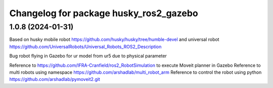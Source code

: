 ^^^^^^^^^^^^^^^^^^^^^^^^^^^^^^^^^^
Changelog for package husky_ros2_gazebo
^^^^^^^^^^^^^^^^^^^^^^^^^^^^^^^^^^

1.0.8 (2024-01-31)
------------------
Based on husky mobile robot https://github.com/husky/husky/tree/humble-devel
and universal robot https://github.com/UniversalRobots/Universal_Robots_ROS2_Description

Bug robot flying in Gazebo for ur model from ur5 due to physical parameter

Reference to https://github.com/IFRA-Cranfield/ros2_RobotSimulation to execute Moveit planner in Gazebo
Reference to multi robots using namespace https://github.com/arshadlab/multi_robot_arm
Reference to control the robot using python https://github.com/arshadlab/pymoveit2.git


